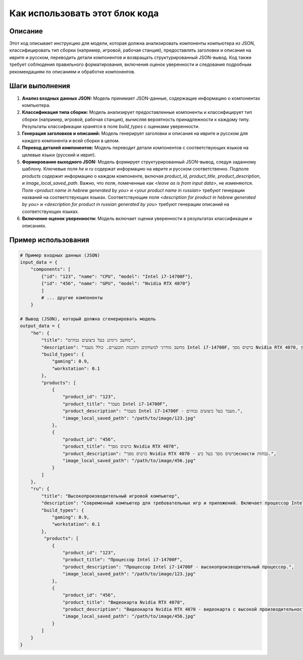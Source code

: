 Как использовать этот блок кода
=========================================================================================

Описание
-------------------------
Этот код описывает инструкцию для модели, которая должна анализировать компоненты компьютера из JSON, классифицировать тип сборки (например, игровой, рабочая станция), предоставлять заголовки и описания на иврите и русском, переводить детали компонентов и возвращать структурированный JSON-вывод. Код также требует соблюдения правильного форматирования, включения оценок уверенности и следования подробным рекомендациям по описаниям и обработке компонентов.

Шаги выполнения
-------------------------
1. **Анализ входных данных JSON:** Модель принимает JSON-данные, содержащие информацию о компонентах компьютера.
2. **Классификация типа сборки:** Модель анализирует предоставленные компоненты и классифицирует тип сборки (например, игровой, рабочая станция), вычисляя вероятность принадлежности к каждому типу. Результаты классификации хранятся в поле `build_types` с оценками уверенности.
3. **Генерация заголовков и описаний:** Модель генерирует заголовки и описания на иврите и русском для каждого компонента и всей сборки в целом.
4. **Перевод деталей компонентов:** Модель переводит детали компонентов с соответствующих языков на целевые языки (русский и иврит).
5. **Формирование выходного JSON:** Модель формирует структурированный JSON-вывод, следуя заданному шаблону.  Ключевые поля `he` и `ru` содержат информацию на иврите и русском соответственно. Подполе `products` содержит информацию о каждом компоненте, включая `product_id`, `product_title`, `product_description`, и `image_local_saved_path`. Важно, что поля, помеченные как `<leave as is from input data>`, не изменяются.  Поля `<product name in hebrew generated by you>` и `<your product name in russian>`  требуют генерации названий на соответствующих языках.  Соответствующие поля `<description for product in hebrew generated by you>` и `<description for product in russian generated by you>` требуют генерации описаний на соответствующих языках.
6. **Включение оценок уверенности:**  Модель включает оценки уверенности в результатах классификации и описаниях.


Пример использования
-------------------------
.. code-block:: python

    # Пример входных данных (JSON)
    input_data = {
        "components": [
            {"id": "123", "name": "CPU", "model": "Intel i7-14700F"},
            {"id": "456", "name": "GPU", "model": "Nvidia RTX 4070"}
            ]
            # ... другие компоненты
        }

    # Вывод (JSON), который должна сгенерировать модель
    output_data = {
        "he": {
            "title": "מחשב גיימינג בעל ביצועים גבוהים",
            "description": "מחשב מודרני למשחקים ותוכנות תובעניים. כולל מעבד Intel i7-14700F, כרטיס מסך Nvidia RTX 4070, זיכרון RAM DDR4 בנפח 16GB ו-SSD Kingston בנפח 4TB.",
            "build_types": {
                "gaming": 0.9,
                "workstation": 0.1
            },
            "products": [
                {
                    "product_id": "123",
                    "product_title": "מעבד Intel i7-14700F",
                    "product_description": "מעבד Intel i7-14700F - מעבד בעל ביצועים גבוהים.",
                    "image_local_saved_path": "/path/to/image/123.jpg"
                },
                {
                    "product_id": "456",
                    "product_title": "כרטיס מסך Nvidia RTX 4070",
                    "product_description": "כרטיס מסך Nvidia RTX 4070 - כרטיס מסך בעל ביצесности גבוהות.",
                    "image_local_saved_path": "/path/to/image/456.jpg"
                }
            ]
        },
        "ru": {
            "title": "Высокопроизводительный игровой компьютер",
            "description": "Современный компьютер для требовательных игр и приложений. Включает процессор Intel i7-14700F, видеокарту Nvidia RTX 4070, оперативную память DDR4 16 ГБ и SSD Kingston 4 ТБ.",
            "build_types": {
                "gaming": 0.9,
                "workstation": 0.1
            },
             "products": [
                {
                    "product_id": "123",
                    "product_title": "Процессор Intel i7-14700F",
                    "product_description": "Процессор Intel i7-14700F - высокопроизводительный процессор.",
                    "image_local_saved_path": "/path/to/image/123.jpg"
                },
                {
                    "product_id": "456",
                    "product_title": "Видеокарта Nvidia RTX 4070",
                    "product_description": "Видеокарта Nvidia RTX 4070 - видеокарта с высокой производительностью.",
                    "image_local_saved_path": "/path/to/image/456.jpg"
                }
            ]
        }
    }